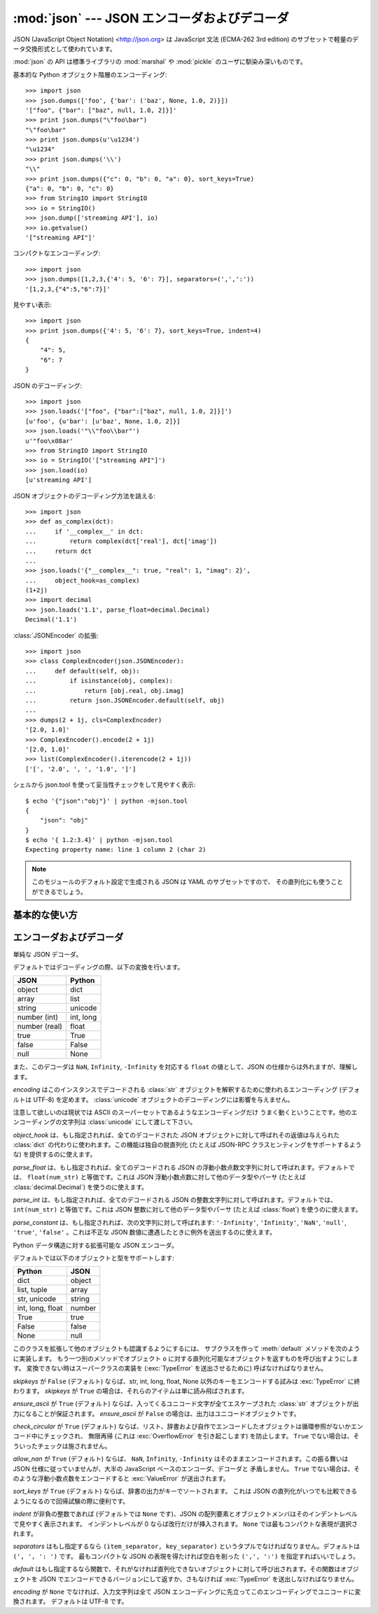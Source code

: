 :mod:`json` --- JSON エンコーダおよびデコーダ
=============================================

.. module:: json
   :synopsis: JSON 形式のエンコードおよびデコード
.. moduleauthor:: Bob Ippolito <bob@redivi.com>
.. sectionauthor:: Bob Ippolito <bob@redivi.com>
.. versionadded:: 2.6

JSON (JavaScript Object Notation) <http://json.org> は JavaScript 文法
(ECMA-262 3rd edition) のサブセットで軽量のデータ交換形式として使われています。

:mod:`json` の API は標準ライブラリの :mod:`marshal` や :mod:`pickle` 
のユーザに馴染み深いものです。

基本的な Python オブジェクト階層のエンコーディング::
    
    >>> import json
    >>> json.dumps(['foo', {'bar': ('baz', None, 1.0, 2)}])
    '["foo", {"bar": ["baz", null, 1.0, 2]}]'
    >>> print json.dumps("\"foo\bar")
    "\"foo\bar"
    >>> print json.dumps(u'\u1234')
    "\u1234"
    >>> print json.dumps('\\')
    "\\"
    >>> print json.dumps({"c": 0, "b": 0, "a": 0}, sort_keys=True)
    {"a": 0, "b": 0, "c": 0}
    >>> from StringIO import StringIO
    >>> io = StringIO()
    >>> json.dump(['streaming API'], io)
    >>> io.getvalue()
    '["streaming API"]'

コンパクトなエンコーディング::

    >>> import json
    >>> json.dumps([1,2,3,{'4': 5, '6': 7}], separators=(',',':'))
    '[1,2,3,{"4":5,"6":7}]'

見やすい表示::

    >>> import json
    >>> print json.dumps({'4': 5, '6': 7}, sort_keys=True, indent=4)
    {
        "4": 5, 
        "6": 7
    }

JSON のデコーディング::

    >>> import json
    >>> json.loads('["foo", {"bar":["baz", null, 1.0, 2]}]')
    [u'foo', {u'bar': [u'baz', None, 1.0, 2]}]
    >>> json.loads('"\\"foo\\bar"')
    u'"foo\x08ar'
    >>> from StringIO import StringIO
    >>> io = StringIO('["streaming API"]')
    >>> json.load(io)
    [u'streaming API']

JSON オブジェクトのデコーディング方法を誂える::

    >>> import json
    >>> def as_complex(dct):
    ...     if '__complex__' in dct:
    ...         return complex(dct['real'], dct['imag'])
    ...     return dct
    ... 
    >>> json.loads('{"__complex__": true, "real": 1, "imag": 2}',
    ...     object_hook=as_complex)
    (1+2j)
    >>> import decimal
    >>> json.loads('1.1', parse_float=decimal.Decimal)
    Decimal('1.1')

:class:`JSONEncoder` の拡張::
    
    >>> import json
    >>> class ComplexEncoder(json.JSONEncoder):
    ...     def default(self, obj):
    ...         if isinstance(obj, complex):
    ...             return [obj.real, obj.imag]
    ...         return json.JSONEncoder.default(self, obj)
    ... 
    >>> dumps(2 + 1j, cls=ComplexEncoder)
    '[2.0, 1.0]'
    >>> ComplexEncoder().encode(2 + 1j)
    '[2.0, 1.0]'
    >>> list(ComplexEncoder().iterencode(2 + 1j))
    ['[', '2.0', ', ', '1.0', ']']
    

.. highlight:: none

シェルから json.tool を使って妥当性チェックをして見やすく表示::

    $ echo '{"json":"obj"}' | python -mjson.tool
    {
        "json": "obj"
    }
    $ echo '{ 1.2:3.4}' | python -mjson.tool
    Expecting property name: line 1 column 2 (char 2)

.. highlight:: python

.. note:: 

   このモジュールのデフォルト設定で生成される JSON は YAML のサブセットですので、
   その直列化にも使うことができるでしょう。


基本的な使い方
---------------

.. function:: dump(obj, fp[, skipkeys[, ensure_ascii[, check_circular[, allow_nan[, cls[, indent[, separators[, encoding[, default[, **kw]]]]]]]]]])

   *obj* を JSON 形式の *fp* (``.write()`` をサポートするファイル的オブジェクト)
   へのストリームとして直列化します。

   *skipkeys* が ``True`` (デフォルトは ``False``) ならば、基本型
   (:class:`str`, :class:`unicode`, :class:`int`, :class:`long`,
   :class:`float`, :class:`bool`, ``None``) 以外の辞書のキーは
   :exc:`TypeError` を送出せずに読み飛ばされます。

   *ensure_ascii* が ``False`` (デフォルトは ``True``) ならば、
   *fp* へ書き込まれるチャンクは 通常の Python における :class:`str` から
   :class:`unicode` への型強制ルールに従って :class:`unicode`
   インスタンスになることがあります。 ``fp.write()`` が
   (:func:`codecs.getwriter` のように) 前もって :class:`unicode`
   に対応していると判っているもの以外では恐らくこれによってエラーが起こるでしょう。

   *check_circular* が ``False`` (デフォルトは ``True``) ならば、
   コンテナ型の循環参照チェックが省かれ、循環参照があれば :exc:`OverflowError`
   (またはもっと悪い結果) に終わります。

   *allow_nan* が ``False`` (デフォルトは ``True``) ならば、許容範囲外の
   :class:`float` 値 (``nan``, ``inf``, ``-inf``) を直列化しようとした場合、
   JSON 仕様を厳格に守って JavaScript の等価なもの (``NaN``, ``Infinity``,
   ``-Infinity``) を使うことなく :exc:`ValueError` になります。

   *indent* が非負の整数であれば、JSON の配列要素とオブジェクトメンバはその\
   インデントレベルで見やすく表示されます。インデントレベルが 0
   ならば改行だけが挿入されます。 ``None`` (デフォルト)
   では最もコンパクトな表現が選択されます。

   *separators* がタプル ``(item_separator, dict_separator)`` ならば、
   デフォルト区切り文字 ``(', ', ': ')`` の代わりに使われます。
   ``(',', ':')`` が最もコンパクトな JSON の表現です。

   *encoding* は文字列のエンコーディングで、デフォルトは UTF-8 です。

   *default(obj)* は関数で、 *obj* の直列化可能なバージョンを返すか、さもなくば
   :exc:`TypeError` を送出します。デフォルトでは単に :exc:`TypeError`
   を送出します。

   カスタマイズされた :class:`JSONEncoder` のサブクラス
   (たとえば追加の型を直列化するように :meth:`default` メソッドをオーバーライドしたもの)
   を使うには、 *cls* キーワード引数に指定します。


.. function:: dumps(obj[, skipkeys[, ensure_ascii[, check_circular[, allow_nan[, cls[, indent[, separators[, encoding[, default[, **kw]]]]]]]]]])

   *obj* を JSON 形式の :class:`str` に直列化します。

   *ensure_ascii* が ``False`` ならば、返値は :class:`unicode`
   インスタンスになります。その他の引数は :func:`dump` におけるものと同じ意味です。


.. function:: load(fp[, encoding[, cls[, object_hook[, parse_float[, parse_int[, parse_constant[, **kw]]]]]]])

   直列化された *fp* (``.read()`` をサポートするファイル的オブジェクトで
   JSON 文書を収めたもの) の内容を Python オブジェクトに戻します。

   *fp* の内容が ASCII に基づいたしかし UTF-8 ではないエンコーディング (たとえば
   latin-1) を使っているならば、適切な *encoding* 名が指定されなければなりません。
   エンコーディングが ASCII に基づかないもの (UCS-2 など) であることは許されないので、
   ``codecs.getreader(fp)(encoding)`` というように包むか、または単に
   :class:`unicode` オブジェクトにデコードしたものを :func:`loads` に渡して下さい。

   *object_hook* はオプションで渡す関数で全てのオブジェクトリテラルのデコード結果
   (:class:`dict`) に対して呼ばれます。 *object_hook* の返値は :class:`dict`
   の代わりに使われます。この機能は独自のデコーダ (たとえば JSON-RPC クラスヒンティング)
   を実装するのに使えます。

   *parse_float* は、もし指定されれば、全てのデコードされる JSON
   の浮動小数点数文字列に対して呼ばれます。デフォルトでは、 ``float(num_str)``
   と等価です。これは JSON 浮動小数点数に対して他のデータ型やパーサ
   (たとえば :class:`decimal.Decimal`) を使うのに使えます。

   *parse_int* は、もし指定されれば、全てのデコードされる JSON
   の整数文字列に対して呼ばれます。デフォルトでは、 ``int(num_str)``
   と等価です。これは JSON 整数に対して他のデータ型やパーサ
   (たとえば :class:`float`) を使うのに使えます。

   *parse_constant* は、もし指定されれば、次の文字列に対して呼ばれます:
   ``'-Infinity'``, ``'Infinity'``, ``'NaN'``, ``'null'``, ``'true'``,
   ``'false'`` 。これは不正な JSON 数値に遭遇したときに例外を送出するのに使えます。

   カスタマイズされた :class:`JSONDecoder` のサブクラスを使うには、
   *cls* キーワード引数に指定します。追加のキーワード引数は
   このクラスのコンストラクタに引き渡されます。


.. function:: loads(s[, encoding[, cls[, object_hook[, parse_float[, parse_int[, parse_constant[, **kw]]]]]]])

   直列化された *s* (:class:`str` または :class:`unicode` インスタンスで
   JSON 文書を含むもの) を Python オブジェクトに戻します。

   *s* が ASCII に基づいたしかし UTF-8 ではないエンコーディング (たとえば
   latin-1) でエンコードされた :class:`str` ならば、適切な *encoding*
   名が指定されなければなりません。エンコーディングが ASCII に基づかないもの
   (UCS-2 など) であることは許されないので、まず :class:`unicode`
   にデコードして下さい。

   その他の引数は :func:`load` におけるものと同じ意味です。


エンコーダおよびデコーダ
-------------------------

.. class:: JSONDecoder([encoding[, object_hook[, parse_float[, parse_int[, parse_constant[, strict]]]]]])

   単純な JSON デコーダ。

   デフォルトではデコーディングの際、以下の変換を行います。

   +---------------+-------------------+
   | JSON          | Python            |
   +===============+===================+
   | object        | dict              |
   +---------------+-------------------+
   | array         | list              |
   +---------------+-------------------+
   | string        | unicode           |
   +---------------+-------------------+
   | number (int)  | int, long         |
   +---------------+-------------------+
   | number (real) | float             |
   +---------------+-------------------+
   | true          | True              |
   +---------------+-------------------+
   | false         | False             |
   +---------------+-------------------+
   | null          | None              |
   +---------------+-------------------+

   また、このデコーダは ``NaN``, ``Infinity``, ``-Infinity`` を対応する
   ``float`` の値として、JSON の仕様からは外れますが、理解します。

   *encoding* はこのインスタンスでデコードされる :class:`str`
   オブジェクトを解釈するために使われるエンコーディング (デフォルトは UTF-8)
   を定めます。 :class:`unicode` オブジェクトのデコーディングには影響を与えません。

   注意して欲しいのは現状では ASCII のスーパーセットであるようなエンコーディングだけ
   うまく動くということです。他のエンコーディングの文字列は :class:`unicode`
   にして渡して下さい。

   *object_hook* は、もし指定されれば、全てのデコードされた JSON
   オブジェクトに対して呼ばれその返値は与えられた :class:`dict`
   の代わりに使われます。この機能は独自の脱直列化 (たとえば JSON-RPC
   クラスヒンティングをサポートするような) を提供するのに使えます。

   *parse_float* は、もし指定されれば、全てのデコードされる JSON
   の浮動小数点数文字列に対して呼ばれます。デフォルトでは、 ``float(num_str)``
   と等価です。これは JSON 浮動小数点数に対して他のデータ型やパーサ
   (たとえば :class:`decimal.Decimal`) を使うのに使えます。

   *parse_int* は、もし指定されれば、全てのデコードされる JSON
   の整数文字列に対して呼ばれます。デフォルトでは、 ``int(num_str)``
   と等価です。これは JSON 整数に対して他のデータ型やパーサ
   (たとえば :class:`float`) を使うのに使えます。

   *parse_constant* は、もし指定されれば、次の文字列に対して呼ばれます:
   ``'-Infinity'``, ``'Infinity'``, ``'NaN'``, ``'null'``, ``'true'``,
   ``'false'`` 。これは不正な JSON 数値に遭遇したときに例外を送出するのに使えます。


   .. method:: decode(s)

      *s* (:class:`str` または :class:`unicode` インスタンスで
      JSON 文書を含むもの) の Python 表現を返します。

   .. method:: raw_decode(s)

      *s* (:class:`str` または :class:`unicode` インスタンスで
      JSON 文書で始まるもの) から JSON 文書をデコードし、Python 表現と
      *s* の文書の終わるところのインデックスからなる 2 要素のタプルを返します。

      このメソッドは後ろに余分なデータを従えた文字列から JSON
      文書をデコードするのに使えます。


.. class:: JSONEncoder([skipkeys[, ensure_ascii[, check_circular[, allow_nan[, sort_keys[, indent[, separators[, encoding[, default]]]]]]]]])

   Python データ構造に対する拡張可能な JSON エンコーダ。

   デフォルトでは以下のオブジェクトと型をサポートします:

   +-------------------+---------------+
   | Python            | JSON          |
   +===================+===============+
   | dict              | object        |
   +-------------------+---------------+
   | list, tuple       | array         |
   +-------------------+---------------+
   | str, unicode      | string        |
   +-------------------+---------------+
   | int, long, float  | number        |
   +-------------------+---------------+
   | True              | true          |
   +-------------------+---------------+
   | False             | false         |
   +-------------------+---------------+
   | None              | null          |
   +-------------------+---------------+

   このクラスを拡張して他のオブジェクトも認識するようにするには、
   サブクラスを作って :meth:`default` メソッドを次のように実装します。
   もう一つ別のメソッドでオブジェクト ``o`` に対する直列化可能なオブジェクトを\
   返すものを呼び出すようにします。
   変換できない時はスーパークラスの実装を (:exc:`TypeError` を送出させるために)
   呼ばなければなりません。

   *skipkeys* が ``False`` (デフォルト) ならば、str, int, long, float, None
   以外のキーをエンコードする試みは :exc:`TypeError` に終わります。
   *skipkeys* が ``True`` の場合は、それらのアイテムは単に読み飛ばされます。

   *ensure_ascii* が ``True`` (デフォルト) ならば、入ってくるユニコード文字が\
   全てエスケープされた :class:`str` オブジェクトが出力になることが保証されます。
   *ensure_ascii* が ``False`` の場合は、出力はユニコードオブジェクトです。

   *check_circular* が ``True`` (デフォルト) ならば、リスト、辞書および\
   自作でエンコードしたオブジェクトは循環参照がないかエンコード中にチェックされ、
   無限再帰 (これは :exc:`OverflowError` を引き起こします) を防止します。
   ``True`` でない場合は、そういったチェックは施されません。

   *allow_nan* が ``True`` (デフォルト) ならば、 ``NaN``, ``Infinity``,
   ``-Infinity`` はそのままエンコードされます。この振る舞いは JSON
   仕様に従っていませんが、大半の JavaScript ベースのエンコーダ、デコーダと
   矛盾しません。 ``True`` でない場合は、そのような浮動小数点数をエンコードすると
   :exc:`ValueError` が送出されます。

   *sort_keys* が ``True`` (デフォルト) ならば、辞書の出力がキーでソートされます。
   これは JSON の直列化がいつでも比較できるようになるので回帰試験の際に便利です。

   *indent* が非負の整数であれば (デフォルトでは ``None`` です)、JSON
   の配列要素とオブジェクトメンバはそのインデントレベルで見やすく表示されます。
   インデントレベルが 0 ならば改行だけが挿入されます。 ``None``
   では最もコンパクトな表現が選択されます。

   *separators* はもし指定するなら ``(item_separator, key_separator)``
   というタプルでなければなりません。デフォルトは ``(', ', ': ')`` です。
   最もコンパクトな JSON の表現を得たければ空白を削った ``(',', ':')``
   を指定すればいいでしょう。

   *default* はもし指定するなら関数で、それがなければ直列化できないオブジェクトに\
   対して呼び出されます。その関数はオブジェクトを JSON でエンコードできるバージョンに\
   して返すか、さもなければ :exc:`TypeError` を送出しなければなりません。

   *encoding* が ``None`` でなければ、入力文字列は全て JSON
   エンコーディングに先立ってこのエンコーディングでユニコードに変換されます。
   デフォルトは UTF-8 です。


   .. method:: default(o)

      このメソッドをサブクラスで実装する際には *o*
      に対して直列化可能なオブジェクトを返すか、基底クラスの実装を
      (:exc:`TypeError` を送出するために) 呼び出すかします。

      たとえば、任意のイテレータをサポートするために、次のように実装します::
            
         def default(self, o):
            try:
                iterable = iter(o)
            except TypeError:
                pass
            else:
                return list(iterable)
            return JSONEncoder.default(self, o)


   .. method:: encode(o)

      Python データ構造 *o* の JSON 文字列表現を返します。たとえば::

        >>> JSONEncoder().encode({"foo": ["bar", "baz"]})
        '{"foo": ["bar", "baz"]}'


   .. method:: iterencode(o)

      与えられたオブジェクト *o* をエンコードし、得られた文字列表現ごとに
      yield します。たとえば::
            
            for chunk in JSONEncoder().iterencode(bigobject):
                mysocket.write(chunk)
